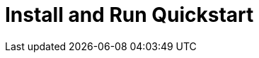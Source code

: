 = Install and Run Quickstart
:keywords: SGPF, Sistema de Gestão de Projeto de Financimaneto, poolborges
:navtitle: Quickstart


